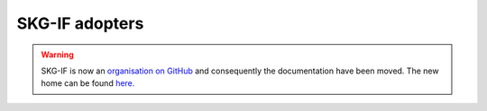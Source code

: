 SKG-IF adopters
##############

.. warning::
    SKG-IF is now an `organisation on GitHub <https://github.com/skg-if>`_ and consequently the documentation have been moved.
    The new home can be found `here. <https://skg-if.github.io>`_ 